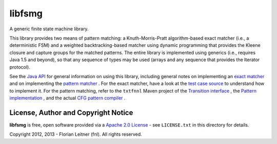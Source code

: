 libfsmg
=======

A generic finite state machine library.

This library provides two means of pattern matching: a Knuth-Morris-Pratt
algorithm-based exact matcher (i.e., a deterministic FSM) and a weighted
backtracking-based matcher using dynamic programming that provides the Kleene
closure and capture groups for the matched patterns. The entire library is
implemented using generics (i.e., requires Java 1.5 and beyond), so that any
sequence of types may be used (arrays and any sequence that provides the
Iterator protocol).

See the
`Java API <http://htmlpreview.github.com?http://github.com/fnl/libfsmg/blob/master/doc/index.html>`_
for general information on using this library,
including general notes on implementing an
`exact matcher <http://htmlpreview.github.com?http://github.com/fnl/libfsmg/blob/master/doc/es/fnl/fsm/ExactMatcher.html>`_
and on implementing the
`pattern matcher <http://htmlpreview.github.com?http://github.com/fnl/libfsmg/blob/master/doc/es/fnl/fsm/Pattern.html>`_
. For the exact matcher, have a look at the
`test case source <http://github.com/fnl/libfsmg/blob/master/src/test/java/es/fnl/fsm/TestExactMatcher.java>`_
to understand how to implement it. For the pattern matching,
refer to the ``txtfnnl`` Maven project of the
`Transition interface <http://github.com/fnl/txtfnnl/blob/master/txtfnnl-uima/src/main/java/txtfnnl/uima/pattern/TokenTransition.java>`_
, the
`Pattern implementation <http://github.com/fnl/txtfnnl/blob/master/txtfnnl-uima/src/main/java/txtfnnl/uima/pattern/SyntaxPattern.java>`_
, and the actual
`CFG pattern compiler <https://github.com/fnl/txtfnnl/blob/master/txtfnnl-uima/src/main/java/txtfnnl/uima/pattern/RegExParser.java>`_
.

License, Author and Copyright Notice
------------------------------------

**libfsmg** is free, open software provided via a
`Apache 2.0 License <http://www.apache.org/licenses/LICENSE-2.0.html>`_ -
see ``LICENSE.txt`` in this directory for details.

Copyright 2012, 2013 - Florian Leitner (fnl). All rights reserved.
